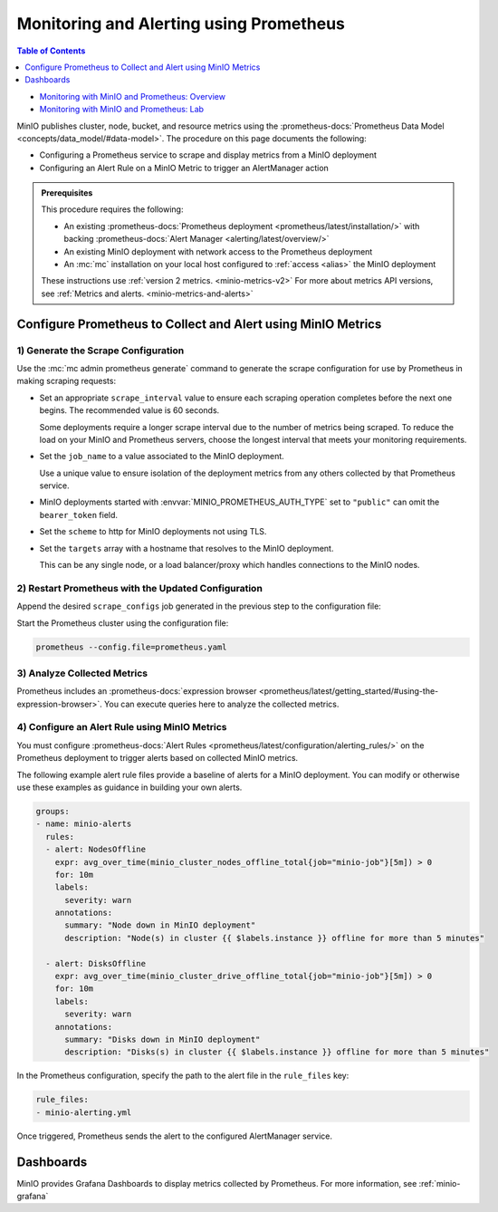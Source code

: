 .. _minio-metrics-collect-using-prometheus:

========================================
Monitoring and Alerting using Prometheus
========================================

.. default-domain:: minio

.. contents:: Table of Contents
   :local:
   :depth: 1

.. container:: extlinks-video

   - `Monitoring with MinIO and Prometheus: Overview <https://youtu.be/A3vCDaFWNNs?ref=docs>`__
   - `Monitoring with MinIO and Prometheus: Lab <https://youtu.be/Oix9iXndSUY?ref=docs>`__

MinIO publishes cluster, node, bucket, and resource metrics using the :prometheus-docs:`Prometheus Data Model <concepts/data_model/#data-model>`.
The procedure on this page documents the following:

- Configuring a Prometheus service to scrape and display metrics from a MinIO deployment
- Configuring an Alert Rule on a MinIO Metric to trigger an AlertManager action

.. admonition:: Prerequisites
   :class: note

   This procedure requires the following:

   - An existing :prometheus-docs:`Prometheus deployment <prometheus/latest/installation/>` with backing :prometheus-docs:`Alert Manager <alerting/latest/overview/>`

   - An existing MinIO deployment with network access to the Prometheus deployment

   - An :mc:`mc` installation on your local host configured to :ref:`access <alias>` the MinIO deployment

   These instructions use :ref:`version 2 metrics. <minio-metrics-v2>`
   For more about metrics API versions, see :ref:`Metrics and alerts. <minio-metrics-and-alerts>`

Configure Prometheus to Collect and Alert using MinIO Metrics
-------------------------------------------------------------

1) Generate the Scrape Configuration
~~~~~~~~~~~~~~~~~~~~~~~~~~~~~~~~~~~~

Use the :mc:`mc admin prometheus generate` command to generate the scrape configuration for use by Prometheus in making scraping requests:

.. tab-set::

   .. tab-item:: MinIO Server

      The following command scrapes metrics for the MinIO cluster.

      .. code-block:: shell
         :class: copyable
      
         mc admin prometheus generate ALIAS

      Replace :mc-cmd:`ALIAS <mc admin prometheus generate ALIAS>` with the :mc:`alias <mc alias>` of the MinIO deployment.
	 
      The command returns output similar to the following:

      .. code-block:: yaml
         :class: copyable
      
         global:
            scrape_interval: 60s
         
         scrape_configs:
            - job_name: minio-job
              bearer_token: TOKEN
              metrics_path: /minio/v2/metrics/cluster
              scheme: https
              static_configs:
              - targets: [minio.example.net]
		      
   .. tab-item:: Nodes

      The following command scrapes metrics for a node on the MinIO Server.

      .. code-block:: shell
         :class: copyable
      
         mc admin prometheus generate ALIAS node

      Replace :mc-cmd:`ALIAS <mc admin prometheus generate ALIAS>` with the :mc:`alias <mc alias>` of the MinIO deployment.

      .. code-block:: yaml
         :class: copyable
      
         global:
            scrape_interval: 60s
         
         scrape_configs:
            - job_name: minio-job-node
              bearer_token: TOKEN
              metrics_path: /minio/v2/metrics/node
              scheme: https
              static_configs:
              - targets: [minio-1.example.net, minio-2.example.net, minio-N.example.net]
		      
   .. tab-item:: Buckets

      The following command scrapes metrics for buckets on the MinIO Server.

      .. code-block:: shell
         :class: copyable
      
         mc admin prometheus generate ALIAS bucket

      Replace :mc-cmd:`ALIAS <mc admin prometheus generate ALIAS>` with the :mc:`alias <mc alias>` of the MinIO deployment.

      .. code-block:: yaml
         :class: copyable
      
         global:
            scrape_interval: 60s
         
         scrape_configs:
            - job_name: minio-job-bucket
              bearer_token: TOKEN
              metrics_path: /minio/v2/metrics/bucket
              scheme: https
              static_configs:
              - targets: [minio.example.net]
      
   .. tab-item:: Resources

      .. versionadded:: RELEASE.2023-10-07T15-07-38Z

      The following command scrapes metrics for resources on the MinIO Server.

      .. code-block:: shell
         :class: copyable

         mc admin prometheus generate ALIAS resource

      Replace :mc-cmd:`ALIAS <mc admin prometheus generate ALIAS>` with the :mc:`alias <mc alias>` of the MinIO deployment.

      .. code-block:: yaml
         :class: copyable

         global:
            scrape_interval: 60s

         scrape_configs:
            - job_name: minio-job-resource
              bearer_token: TOKEN
              metrics_path: /minio/v2/metrics/resource
              scheme: https
              static_configs:
              - targets: [minio.example.net]
      
- Set an appropriate ``scrape_interval`` value to ensure each scraping operation completes before the next one begins.
  The recommended value is 60 seconds.

  Some deployments require a longer scrape interval due to the number of metrics being scraped.
  To reduce the load on your MinIO and Prometheus servers, choose the longest interval that meets your monitoring requirements.

- Set the ``job_name`` to a value associated to the MinIO deployment.

  Use a unique value to ensure isolation of the deployment metrics from any others collected by that Prometheus service.

- MinIO deployments started with :envvar:`MINIO_PROMETHEUS_AUTH_TYPE` set to ``"public"`` can omit the ``bearer_token`` field.

- Set the ``scheme`` to http for MinIO deployments not using TLS.

- Set the ``targets`` array with a hostname that resolves to the MinIO deployment.

  This can be any single node, or a load balancer/proxy which handles connections to the MinIO nodes.

  .. cond:: k8s

     For Prometheus deployments in the same cluster as the MinIO Tenant, you can specify the service DNS name for the ``minio`` service.

     For Prometheus deployments external to the cluster, you must specify an ingress or load balancer endpoint configured to route connections to and from the MinIO Tenant.

2) Restart Prometheus with the Updated Configuration
~~~~~~~~~~~~~~~~~~~~~~~~~~~~~~~~~~~~~~~~~~~~~~~~~~~~

Append the desired ``scrape_configs`` job generated in the previous step to the configuration file:

.. tab-set::

   .. tab-item:: Cluster

      Cluster metrics aggregate node-level metrics and, where appropriate, attach labels to metrics for the originating node.

      .. code-block:: yaml
         :class: copyable
      
         global:
            scrape_interval: 60s
         
         scrape_configs:
            - job_name: minio-job
              bearer_token: TOKEN
              metrics_path: /minio/v2/metrics/cluster
              scheme: https
              static_configs:
              - targets: [minio.example.net]


   .. tab-item:: Nodes

      Node metrics are specific for node-level monitoring. You need to list all MinIO nodes for this configuration.

      .. code-block:: yaml
         :class: copyable
      
         global:
            scrape_interval: 60s
         
         scrape_configs:
            - job_name: minio-job-node
              bearer_token: TOKEN
              metrics_path: /minio/v2/metrics/node
              scheme: https
              static_configs:
              - targets: [minio-1.example.net, minio-2.example.net, minio-N.example.net]

	      
   .. tab-item:: Bucket

      .. code-block:: yaml
         :class: copyable
      
         global:
            scrape_interval: 60s
         
         scrape_configs:
            - job_name: minio-job-bucket
              bearer_token: TOKEN
              metrics_path: /minio/v2/metrics/bucket
              scheme: https
              static_configs:
              - targets: [minio.example.net]

   .. tab-item:: Resource

      .. code-block:: yaml
         :class: copyable

         global:
            scrape_interval: 60s

         scrape_configs:
            - job_name: minio-job-resource
              bearer_token: TOKEN
              metrics_path: /minio/v2/metrics/resource
              scheme: https
              static_configs:
              - targets: [minio.example.net]

Start the Prometheus cluster using the configuration file:

.. code-block:: shell
   :class: copyable

   prometheus --config.file=prometheus.yaml

3) Analyze Collected Metrics
~~~~~~~~~~~~~~~~~~~~~~~~~~~~

Prometheus includes an :prometheus-docs:`expression browser <prometheus/latest/getting_started/#using-the-expression-browser>`. 
You can execute queries here to analyze the collected metrics.

.. tab-set::

   .. tab-item:: Examples

      The following query examples return metrics collected by Prometheus every five minutes for a scrape job named ``minio-job``:

      .. code-block:: shell
         :class: copyable

         minio_node_drive_free_bytes{job-"minio-job"}[5m]
         minio_node_drive_free_inodes{job-"minio-job"}[5m]

         minio_node_drive_latency_us{job-"minio-job"}[5m]

         minio_node_drive_offline_total{job-"minio-job"}[5m]
         minio_node_drive_online_total{job-"minio-job"}[5m]

         minio_node_drive_total{job-"minio-job"}[5m]

         minio_node_drive_total_bytes{job-"minio-job"}[5m]
         minio_node_drive_used_bytes{job-"minio-job"}[5m]

         minio_node_drive_errors_timeout{job-"minio-job"}[5m]
         minio_node_drive_errors_availability{job-"minio-job"}[5m]

         minio_node_drive_io_waiting{job-"minio-job"}[5m]

   .. tab-item:: Recommended Metrics

      MinIO recommends the following as a basic set of metrics to monitor.

      See :ref:`minio-metrics-and-alerts` for information about all available metrics.

      .. list-table::
         :header-rows: 1
         :widths: 40 60
         :width: 100%

         * - Metric
           - Description
     
         * - ``minio_node_drive_free_bytes``
           - Total storage available on a drive.

         * - ``minio_node_drive_free_inodes``
           - Total free inodes.

         * - ``minio_node_drive_latency_us``
           - Average last minute latency in µs for drive API storage operations.

         * - ``minio_node_drive_offline_total``
           - Total drives offline in this node.

         * - ``minio_node_drive_online_total``
           - Total drives online in this node.

         * - ``minio_node_drive_total``
           - Total drives in this node.

         * - ``minio_node_drive_total_bytes``
           - Total storage on a drive.

         * - ``minio_node_drive_used_bytes``
           - Total storage used on a drive.

         * - ``minio_node_drive_errors_timeout``
           - Total number of drive timeout errors since server start.

         * - ``minio_node_drive_errors_availability``
           - Total number of drive I/O errors, permission denied and timeouts since server start.

         * - ``minio_node_drive_io_waiting``
           - Total number of I/O operations waiting on drive.

4) Configure an Alert Rule using MinIO Metrics
~~~~~~~~~~~~~~~~~~~~~~~~~~~~~~~~~~~~~~~~~~~~~~

You must configure :prometheus-docs:`Alert Rules <prometheus/latest/configuration/alerting_rules/>` on the Prometheus deployment to trigger alerts based on collected MinIO metrics.

The following example alert rule files provide a baseline of alerts for a MinIO deployment.
You can modify or otherwise use these examples as guidance in building your own alerts.

.. code-block:: yaml
   :class: copyable

   groups:
   - name: minio-alerts
     rules:
     - alert: NodesOffline
       expr: avg_over_time(minio_cluster_nodes_offline_total{job="minio-job"}[5m]) > 0
       for: 10m
       labels:
         severity: warn
       annotations:
         summary: "Node down in MinIO deployment"
         description: "Node(s) in cluster {{ $labels.instance }} offline for more than 5 minutes"

     - alert: DisksOffline
       expr: avg_over_time(minio_cluster_drive_offline_total{job="minio-job"}[5m]) > 0
       for: 10m
       labels:
         severity: warn
       annotations:
         summary: "Disks down in MinIO deployment"
         description: "Disks(s) in cluster {{ $labels.instance }} offline for more than 5 minutes"

In the Prometheus configuration, specify the path to the alert file in the ``rule_files`` key:

.. code-block:: yaml

   rule_files:
   - minio-alerting.yml

Once triggered, Prometheus sends the alert to the configured AlertManager service.

Dashboards
----------

MinIO provides Grafana Dashboards to display metrics collected by Prometheus.
For more information, see :ref:`minio-grafana`
